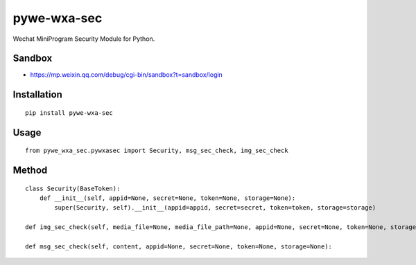 ============
pywe-wxa-sec
============

Wechat MiniProgram Security Module for Python.

Sandbox
=======

* https://mp.weixin.qq.com/debug/cgi-bin/sandbox?t=sandbox/login

Installation
============

::

    pip install pywe-wxa-sec


Usage
=====

::

    from pywe_wxa_sec.pywxasec import Security, msg_sec_check, img_sec_check


Method
======

::

    class Security(BaseToken):
        def __init__(self, appid=None, secret=None, token=None, storage=None):
            super(Security, self).__init__(appid=appid, secret=secret, token=token, storage=storage)

    def img_sec_check(self, media_file=None, media_file_path=None, appid=None, secret=None, token=None, storage=None):

    def msg_sec_check(self, content, appid=None, secret=None, token=None, storage=None):

